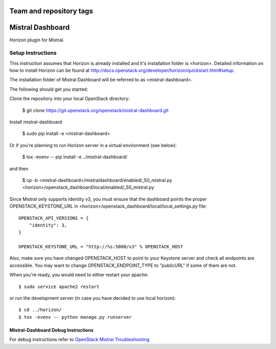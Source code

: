 ========================
Team and repository tags
========================

.. image:: http://governance.openstack.org/badges/mistral-dashboard.svg
    :target: http://governance.openstack.org/reference/tags/index.html

.. Change things from this point on

=================
Mistral Dashboard
=================

Horizon plugin for Mistral.

Setup Instructions
==================
This instruction assumes that Horizon is already installed and it's installation
folder is <horizon>. Detailed information on how to install Horizon can be
found at http://docs.openstack.org/developer/horizon/quickstart.html#setup.

The installation folder of Mistral Dashboard will be referred to as <mistral-dashboard>.

The following should get you started::

Clone the repository into your local OpenStack directory:

    $ git clone https://git.openstack.org/openstack/mistral-dashboard.git

Install mistral-dashboard

    $ sudo pip install -e <mistral-dashboard>

Or if you're planning to run Horizon server in a virtual environment (see below):

    $ tox -evenv -- pip install -e ../mistral-dashboard/

and then

    $ cp -b <mistral-dashboard>/mistraldashboard/enabled/_50_mistral.py <horizon>/openstack_dashboard/local/enabled/_50_mistral.py

Since Mistral only supports Identity v3, you must ensure that the dashboard
points the proper OPENSTACK_KEYSTONE_URL in <horizon>/openstack_dashboard/local/local_settings.py file::

    OPENSTACK_API_VERSIONS = {
        "identity": 3,
    }

    OPENSTACK_KEYSTONE_URL = "http://%s:5000/v3" % OPENSTACK_HOST

Also, make sure you have changed OPENSTACK_HOST to point to your Keystone
server and check all endpoints are accessible. You may want to change
OPENSTACK_ENDPOINT_TYPE to "publicURL" if some of them are not.

When you're ready, you would need to either restart your apache::

    $ sudo service apache2 restart

or run the development server (in case you have decided to use local horizon)::

    $ cd ../horizon/
    $ tox -evenv -- python manage.py runserver

Mistral-Dashboard Debug Instructions
------------------------------------

For debug instructions refer to `OpenStack Mistral Troubleshooting
<http://docs.openstack.org/developer/mistral/developer/troubleshooting.html>`_



